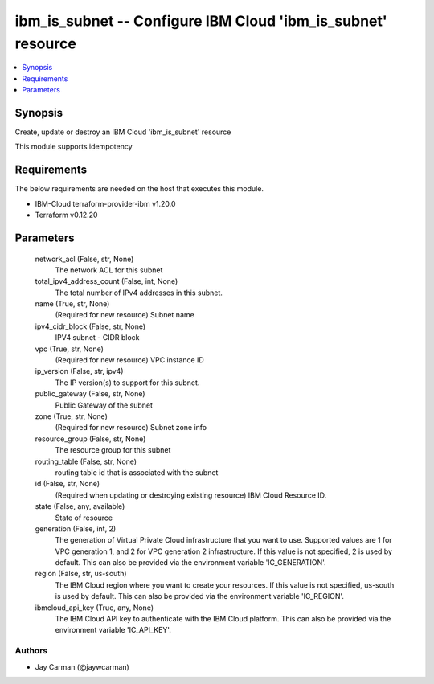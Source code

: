 
ibm_is_subnet -- Configure IBM Cloud 'ibm_is_subnet' resource
=============================================================

.. contents::
   :local:
   :depth: 1


Synopsis
--------

Create, update or destroy an IBM Cloud 'ibm_is_subnet' resource

This module supports idempotency



Requirements
------------
The below requirements are needed on the host that executes this module.

- IBM-Cloud terraform-provider-ibm v1.20.0
- Terraform v0.12.20



Parameters
----------

  network_acl (False, str, None)
    The network ACL for this subnet


  total_ipv4_address_count (False, int, None)
    The total number of IPv4 addresses in this subnet.


  name (True, str, None)
    (Required for new resource) Subnet name


  ipv4_cidr_block (False, str, None)
    IPV4 subnet - CIDR block


  vpc (True, str, None)
    (Required for new resource) VPC instance ID


  ip_version (False, str, ipv4)
    The IP version(s) to support for this subnet.


  public_gateway (False, str, None)
    Public Gateway of the subnet


  zone (True, str, None)
    (Required for new resource) Subnet zone info


  resource_group (False, str, None)
    The resource group for this subnet


  routing_table (False, str, None)
    routing table id that is associated with the subnet


  id (False, str, None)
    (Required when updating or destroying existing resource) IBM Cloud Resource ID.


  state (False, any, available)
    State of resource


  generation (False, int, 2)
    The generation of Virtual Private Cloud infrastructure that you want to use. Supported values are 1 for VPC generation 1, and 2 for VPC generation 2 infrastructure. If this value is not specified, 2 is used by default. This can also be provided via the environment variable 'IC_GENERATION'.


  region (False, str, us-south)
    The IBM Cloud region where you want to create your resources. If this value is not specified, us-south is used by default. This can also be provided via the environment variable 'IC_REGION'.


  ibmcloud_api_key (True, any, None)
    The IBM Cloud API key to authenticate with the IBM Cloud platform. This can also be provided via the environment variable 'IC_API_KEY'.













Authors
~~~~~~~

- Jay Carman (@jaywcarman)

